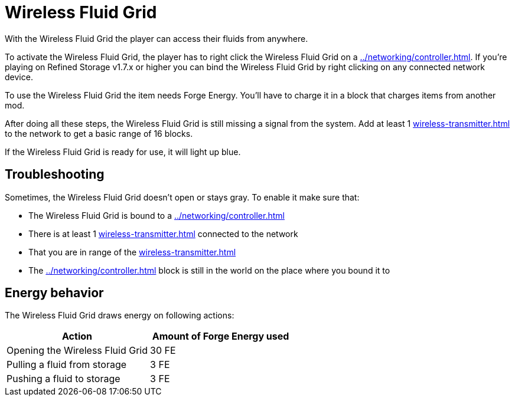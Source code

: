 = Wireless Fluid Grid
:icon: wireless-fluid-grid.png
:from: v1.4.0-beta

With the {doctitle} the player can access their fluids from anywhere.

To activate the {doctitle}, the player has to right click the {doctitle} on a xref:../networking/controller.adoc[].
If you're playing on Refined Storage v1.7.x or higher you can bind the {doctitle} by right clicking on any connected network device.

To use the {doctitle} the item needs Forge Energy.
You'll have to charge it in a block that charges items from another mod.

After doing all these steps, the {doctitle} is still missing a signal from the system.
Add at least 1 xref:wireless-transmitter.adoc[] to the network to get a basic range of 16 blocks.

If the {doctitle} is ready for use, it will light up blue.

== Troubleshooting

Sometimes, the {doctitle} doesn't open or stays gray.
To enable it make sure that:

- The {doctitle} is bound to a xref:../networking/controller.adoc[]
- There is at least 1 xref:wireless-transmitter.adoc[] connected to the network
- That you are in range of the xref:wireless-transmitter.adoc[]
- The xref:../networking/controller.adoc[] block is still in the world on the place where you bound it to

== Energy behavior

The {doctitle} draws energy on following actions:

[cols="1,1"]
|===
|Action|Amount of Forge Energy used

|Opening the {doctitle}|30 FE
|Pulling a fluid from storage|3 FE
|Pushing a fluid to storage|3 FE
|===
